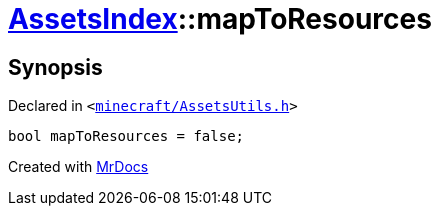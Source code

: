 [#AssetsIndex-mapToResources]
= xref:AssetsIndex.adoc[AssetsIndex]::mapToResources
:relfileprefix: ../
:mrdocs:


== Synopsis

Declared in `&lt;https://github.com/PrismLauncher/PrismLauncher/blob/develop/minecraft/AssetsUtils.h#L39[minecraft&sol;AssetsUtils&period;h]&gt;`

[source,cpp,subs="verbatim,replacements,macros,-callouts"]
----
bool mapToResources = false;
----



[.small]#Created with https://www.mrdocs.com[MrDocs]#

